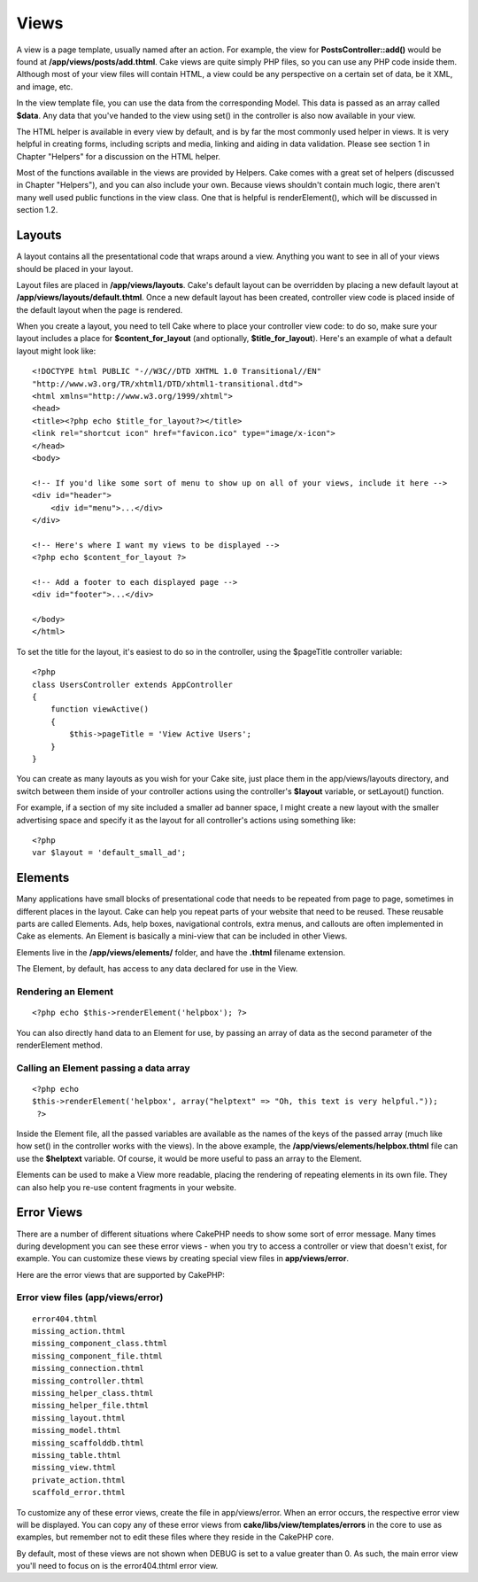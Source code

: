Views
#####

A view is a page template, usually named after an action. For example,
the view for **PostsController::add()** would be found at
**/app/views/posts/add.thtml**. Cake views are quite simply PHP files,
so you can use any PHP code inside them. Although most of your view
files will contain HTML, a view could be any perspective on a certain
set of data, be it XML, and image, etc.

In the view template file, you can use the data from the corresponding
Model. This data is passed as an array called **$data**. Any data that
you've handed to the view using set() in the controller is also now
available in your view.

The HTML helper is available in every view by default, and is by far the
most commonly used helper in views. It is very helpful in creating
forms, including scripts and media, linking and aiding in data
validation. Please see section 1 in Chapter "Helpers" for a discussion
on the HTML helper.

Most of the functions available in the views are provided by Helpers.
Cake comes with a great set of helpers (discussed in Chapter "Helpers"),
and you can also include your own. Because views shouldn't contain much
logic, there aren't many well used public functions in the view class.
One that is helpful is renderElement(), which will be discussed in
section 1.2.

Layouts
=======

A layout contains all the presentational code that wraps around a view.
Anything you want to see in all of your views should be placed in your
layout.

Layout files are placed in **/app/views/layouts**. Cake's default layout
can be overridden by placing a new default layout at
**/app/views/layouts/default.thtml**. Once a new default layout has been
created, controller view code is placed inside of the default layout
when the page is rendered.

When you create a layout, you need to tell Cake where to place your
controller view code: to do so, make sure your layout includes a place
for **$content\_for\_layout** (and optionally, **$title\_for\_layout**).
Here's an example of what a default layout might look like::

    <!DOCTYPE html PUBLIC "-//W3C//DTD XHTML 1.0 Transitional//EN"
    "http://www.w3.org/TR/xhtml1/DTD/xhtml1-transitional.dtd">
    <html xmlns="http://www.w3.org/1999/xhtml">
    <head>
    <title><?php echo $title_for_layout?></title>
    <link rel="shortcut icon" href="favicon.ico" type="image/x-icon">
    </head>
    <body>

    <!-- If you'd like some sort of menu to show up on all of your views, include it here -->
    <div id="header">
        <div id="menu">...</div>
    </div>

    <!-- Here's where I want my views to be displayed -->
    <?php echo $content_for_layout ?>

    <!-- Add a footer to each displayed page -->
    <div id="footer">...</div>

    </body>
    </html>

To set the title for the layout, it's easiest to do so in the
controller, using the $pageTitle controller variable::

    <?php
    class UsersController extends AppController
    {
        function viewActive()
        {
            $this->pageTitle = 'View Active Users';
        }
    }

You can create as many layouts as you wish for your Cake site, just
place them in the app/views/layouts directory, and switch between them
inside of your controller actions using the controller's **$layout**
variable, or setLayout() function.

For example, if a section of my site included a smaller ad banner space,
I might create a new layout with the smaller advertising space and
specify it as the layout for all controller's actions using something
like::

    <?php
    var $layout = 'default_small_ad';

Elements
========

Many applications have small blocks of presentational code that needs to
be repeated from page to page, sometimes in different places in the
layout. Cake can help you repeat parts of your website that need to be
reused. These reusable parts are called Elements. Ads, help boxes,
navigational controls, extra menus, and callouts are often implemented
in Cake as elements. An Element is basically a mini-view that can be
included in other Views.

Elements live in the **/app/views/elements/** folder, and have the
**.thtml** filename extension.

The Element, by default, has access to any data declared for use in the
View.

Rendering an Element
--------------------

::

    <?php echo $this->renderElement('helpbox'); ?>

You can also directly hand data to an Element for use, by passing an
array of data as the second parameter of the renderElement method.

Calling an Element passing a data array
---------------------------------------

::

    <?php echo
    $this->renderElement('helpbox', array("helptext" => "Oh, this text is very helpful."));
     ?>

Inside the Element file, all the passed variables are available as the
names of the keys of the passed array (much like how set() in the
controller works with the views). In the above example, the
**/app/views/elements/helpbox.thtml** file can use the **$helptext**
variable. Of course, it would be more useful to pass an array to the
Element.

Elements can be used to make a View more readable, placing the rendering
of repeating elements in its own file. They can also help you re-use
content fragments in your website.

Error Views
===========

There are a number of different situations where CakePHP needs to show
some sort of error message. Many times during development you can see
these error views - when you try to access a controller or view that
doesn't exist, for example. You can customize these views by creating
special view files in **app/views/error**.

Here are the error views that are supported by CakePHP:

Error view files (app/views/error)
----------------------------------

::

    error404.thtml
    missing_action.thtml
    missing_component_class.thtml
    missing_component_file.thtml
    missing_connection.thtml
    missing_controller.thtml
    missing_helper_class.thtml
    missing_helper_file.thtml
    missing_layout.thtml
    missing_model.thtml
    missing_scaffolddb.thtml
    missing_table.thtml
    missing_view.thtml
    private_action.thtml
    scaffold_error.thtml

To customize any of these error views, create the file in
app/views/error. When an error occurs, the respective error view will be
displayed. You can copy any of these error views from
**cake/libs/view/templates/errors** in the core to use as examples, but
remember not to edit these files where they reside in the CakePHP core.

By default, most of these views are not shown when DEBUG is set to a
value greater than 0. As such, the main error view you'll need to focus
on is the error404.thtml error view.
